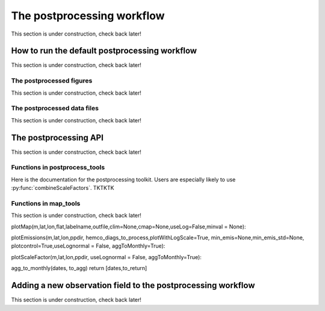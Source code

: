.. _Postprocessing workflow:

The postprocessing workflow  
==========

This section is under construction, check back later!

How to run the default postprocessing workflow
-------------

This section is under construction, check back later!

The postprocessed figures
~~~~~~~~~~~~~

This section is under construction, check back later!

The postprocessed data files
~~~~~~~~~~~~~

This section is under construction, check back later!

The postprocessing API
-------------

This section is under construction, check back later!

Functions in postprocess_tools
~~~~~~~~~~~~~

Here is the documentation for the postprocessing toolkit. Users are especially likely to use :py:func:`combineScaleFactors`. TKTKTK

.. py:function:: globDirs(ensemble_dir,removeNature=False,includeOutputDir=False)

   For a given ensemble directory, get all of the ensemble member run directory paths, their directory names, and their numeric labels and returns them in sorted order.

   :param str ensemble_dir: Path to ensemble run directory. 
   :param bool removeNature: True or False, should we remove ensemble run directory 0 (control run).
   :param bool includeOutputDir: True or False, write paths to go to OutputDir (where the GEOS-Chem model history is stored) or the individual top level ensemble run directory.
   :return: List of (1) list of paths to ensemble run directory members; (2) list of ensemble run directory names; and (3) list of numeric directory labels.
   :rtype: list


.. py:function:: globSubDir(hist_dir,timeperiod=None,hourlysub = 6)

   For a given GEOS-Chem output directory, get all the SpeciesConc files in order for a given time period and return the filenames as a list.

   :param str hist_dir: Path to GEOS-Chem output directory. 
   :param list timeperiod: A list of two datetime objects indicating the start and end of the time period of interest. Leave as None to request the entire time period.
   :param int hourlysub: Only grab files whose hour timestamp is divisible by this number; i.e. 6 means that we grab data every six hours.
   :return: List of filenames for SpeciesConc files.
   :rtype: list

.. py:function:: globSubDirLevelEdge(hist_dir,timeperiod=None,hourlysub = 6)

   As with :py:func:`globSubDir`, but for LevelEdgeDiag files.

   :param str hist_dir: Path to GEOS-Chem output directory. 
   :param list timeperiod: A list of two datetime objects indicating the start and end of the time period of interest. Leave as None to request the entire time period.
   :param int hourlysub: Only grab files whose hour timestamp is divisible by this number; i.e. 6 means that we grab data every six hours.
   :return: List of filenames for LevelEdgeDiag files.
   :rtype: list

.. py:function:: combineScaleFactors(ensemble_dir,output_dir,timeperiod=None,flag_snapshot=False,return_not_write=False)

   Combine emissions scaling factors from across the ensemble and save (or return) them as a single NetCDF or xarray DataSet, with a new dimension called "Ensemble" representing ensemble number. One dataset is saved or returned for each scale factor type. 

   :param str ensemble_dir: Path to CHEEREIO ensemble directory. 
   :param str output_dir: Path to where the combined scaling factor NetCDF should be saved. 
   :param list timeperiod: A list of two datetime objects indicating the start and end of the time period of interest. Leave as None to request the entire time period.
   :param bool flag_snapshot: Flag the output file as a snapshot (True only by the CHEEREIO snapshot script).
   :param bool return_not_write: Return the combined dataset rather than writing it as a NetCDF file.
   :return: If return_not_write is True, a dictionary containing the scale factor names as keys and xarray DataSets with the combined scaling factors as values.
   :rtype: dict

.. py:function:: combineHemcoDiag(ensemble_dir,output_dir,timeperiod=None)

   Combine HEMCO Diagnostics (e.g. emissions) from across the ensemble and save them as a single NetCDF, with a new dimension called "Ensemble" representing ensemble number.

   :param str ensemble_dir: Path to CHEEREIO ensemble directory. 
   :param str output_dir: Path to where the combined HEMCO diagnostic NetCDF should be saved. 
   :param list timeperiod: A list of two datetime objects indicating the start and end of the time period of interest. Leave as None to request the entire time period.

.. py:function:: combineHemcoDiagControl(ensemble_dir,output_dir,timeperiod=None)

   Combine HEMCO Diagnostics (e.g. emissions) from the control run as a single NetCDF.

   :param str ensemble_dir: Path to CHEEREIO ensemble directory. 
   :param str output_dir: Path to where the combined HEMCO diagnostic NetCDF should be saved. 
   :param list timeperiod: A list of two datetime objects indicating the start and end of the time period of interest. Leave as None to request the entire time period.

.. py:function:: makeDatasetForDirectory(hist_dir,species_names,timeperiod=None,hourlysub = 6,subset_rule = 'SURFACE', fullpath_output_name = None)

   Combine GEOS-Chem species concentration output from a single ensemble member as a single dataset and either save to a NetCDF file or return.

   :param str hist_dir: Path to GEOS-Chem output directory. 
   :param list species_names: List of species that we would like to process. 
   :param list timeperiod: A list of two datetime objects indicating the start and end of the time period of interest. Leave as None to request the entire time period.
   :param int hourlysub: Only grab files whose hour timestamp is divisible by this number; i.e. 6 means that we grab data every six hours.
   :param str subset_rule: Which vertical level(s) to save data from. SURFACE is the surface, 850 is the 850hPa level, and ALL is all vertical data.
   :param str fullpath_output_name: Path and filename of the NetCDF file to which we should save the combined data. If ``None``, return the data instead
   :return: If fullpath_output_name is ``None``, an xarray DataSet with the combined concentrations.
   :rtype: DataSet


.. py:function:: makeDatasetForEnsemble(ensemble_dir,species_names,timeperiod=None,hourlysub = 6,subset_rule = 'SURFACE', fullpath_output_name = None)

   Combine GEOS-Chem species concentration output from across the ensemble as a single dataset, with a new Ensemble dimension denoting ensemble member number, and either save to a NetCDF file or return.

   :param str ensemble_dir: Path to CHEEREIO ensemble directory. 
   :param list species_names: List of species that we would like to process. 
   :param list timeperiod: A list of two datetime objects indicating the start and end of the time period of interest. Leave as None to request the entire time period.
   :param int hourlysub: Only grab files whose hour timestamp is divisible by this number; i.e. 6 means that we grab data every six hours.
   :param str subset_rule: Which vertical level(s) to save data from. SURFACE is the surface, 850 is the 850hPa level, and ALL is all vertical data.
   :param str fullpath_output_name: Path and filename of the NetCDF file to which we should save the combined data. If ``None``, return the data instead
   :return: If fullpath_output_name is ``None``, an xarray DataSet with the combined concentrations.
   :rtype: DataSet

.. py:function:: makeYEachAssimPeriod(path_to_bigy_subsets,startdate=None,enddate=None,fullpath_output_name = None)

   Combine the intermediate Y datasets, as output by :ref:`HIST Ensemble`, into a dictionary for the entire ensemble run. These Y datasets contain simulated observations from GEOS-Chem aligned with actual observations, along with other metadata. Returns a combined dictionary, where the keys are timestamps.

   :param str path_to_bigy_subsets: Path to where the intermediate values of Y are saved out by the ensemble (postprocess/bigy in your ensemble installation). 
   :param datetime startdate: Start date for when we should process Y datasets. 
   :param datetime enddate: End date for when we should process Y datasets. 
   :param str fullpath_output_name: Path and filename of the pickle file to which we should save the combined Y dataset. If ``None``, return the data instead.
   :return: If fullpath_output_name is ``None``, an dictionary with the combined Y datasets. The keys are timestamps and the values are the bigY data dictionary for the given day -- entries in these include 'Latitude', 'Longitude', 'Observations', and the species name. See :ref:`HIST Ensemble` for details.
   :rtype: dict

.. py:function:: plotSurfaceCell(ds,species_name,latind,lonind,outfile=None,unit='ppt',includesNature=False)

   Plot a timeseries of the surface concentrations for a single grid cell.

   :param DataSet ds: DataSet of the combined ensemble species concentrations, output by :py:func:`makeDatasetForEnsemble`. 
   :param list species_name: Species to plot. 
   :param int latind: Index of latitude of cell we will plot. 
   :param int lonind: Index of longitude of cell we will plot.
   :param str outfile: Name of image file containing plot. If None, display the plot instead.
   :param str unit: either 'ppm', 'ppb', or 'ppt'; CHEEREIO will multiply the GEOS-Chem mole-mole ratio to get these units.
   :param bool includesNature: True or False, include the no-assimilation control run in plot.

.. py:function:: plotSurfaceMean(ds,species_name,outfile=None,unit='ppt',includesNature=False)

   Plot a timeseries of the average surface concentrations across the domain.

   :param DataSet ds: DataSet of the combined ensemble species concentrations, output by :py:func:`makeDatasetForEnsemble`. 
   :param list species_name: Species to plot. 
   :param str outfile: Name of image file containing plot. If None, display the plot instead.
   :param str unit: either 'ppm', 'ppb', or 'ppt'; CHEEREIO will multiply the GEOS-Chem mole-mole ratio to get these units.
   :param bool includesNature: True or False, include the no-assimilation control run in plot.


.. py:function:: tsPlotTotalEmissions(ds_ensemble,ds_prior,collectionName,useLognormal = False, timeslice=None,outfile=None)

   Plot a timeseries of a HEMCO diagnostic of interest and compare it to control (no assimilation).

   :param DataSet ds_ensemble: DataSet of the combined ensemble HEMCO diagnostics, output by :py:func:`combineHemcoDiag`. 
   :param DataSet ds_prior: DataSet of the control HEMCO diagnostics, output by :py:func:`combineHemcoDiagControl`. 
   :param list collectionName: Name of HEMCO diagnostic collection to plot. 
   :param bool useLognormal: True or False, are we using lognormal errors for emissions? This affects how the averaging is done.
   :param list timeslice: A list of two datetime objects indicating the start and end of the time period of interest. Leave as None to request the entire time period.
   :param str outfile: Name of image file containing plot. If None, display the plot instead.

.. py:function:: tsPlotSatCompare(bigY,species,numens,unit='ppb',observer_name='Observations',useControl=False,outfile=None)

   Plot a timeseries of simulated observations from the ensemble against the true observations, along with the control (no assimilation) simulation if requested.

   :param dict bigY: Dictionary containing the Y dictionaries across the entire ensemble. Output from :py:func:`makeYEachAssimPeriod`.
   :param str species: Species to plot 
   :param int numens: Number of ensemble members. 
   :param str unit: Unit to use on the plot label; usually stored in the ``OBSERVATION_UNITS`` entry in ``ens_config.json``.
   :param str observer_name: Name of the observer to use on the plot legend; usually stored in the ``OBS_TYPE`` entry in ``ens_config.json``.
   :param bool useControl: True or False, should we include the control simulation as a separate line on the plot?
   :param str outfile: Name of image file containing plot. If None, display the plot instead.

.. py:function:: tsPlot(time,ensmean,enssd,species_name,unit,nature=None,priortime=None,prior=None,outfile=None)

   Utility method to plot a timeseries of ensemble data, with dotted standard deviation, along with control the (no assimilation) simulation data if requested.

   :param array time: Array of time values to plot on the x axis.
   :param array ensmean: Array of the ensemble mean value of the data of interest. 
   :param array enssd: Array of the ensemble standard deviation value of the data of interest.
   :param str species_name: Name of species for plot title 
   :param str unit: Unit to use on the plot label.
   :param array nature: Optional array of values, matching ``ensmean`` in time, which will be labeled 'Nature' on the plot.
   :param array priortime: Optional array of time values for the prior (no assimilation), which will be labeled 'Prior' on the plot. 
   :param array prior: Optional array of values for the prior, corresponding with ``priortime`` in time, which will be labeled 'Prior' on the plot. 
   :param str outfile: Name of image file containing plot. If None, display the plot instead.

.. py:function:: makeBigYArrays(bigy,gclat,gclon,nEnsemble,postprocess_save_albedo=False,useControl=False)

   Take the aggregated big Y data dictionary, as output by :py:func:`makeYEachAssimPeriod`, and processes it into a dictionary containing gridded NumPy arrays. The gridded NumPy arrays are used for plotting.

   :param dict bigY: Dictionary containing the Y dictionaries across the entire ensemble. Output from :py:func:`makeYEachAssimPeriod`.
   :param array gclat: Latitude from GEOS-Chem grid.
   :param array gclon: Longitude from GEOS-Chem grid. 
   :param int nEnsemble: Number of ensemble members. 
   :param bool postprocess_save_albedo: True or False, should we process albedo data from TROPOMI CH4? 
   :param bool useControl: True or False, should we process simulated observation data from the control run? 
   :return: A dictionary with keys "obscount", containing the total number of observations; "obscount_avg", containing the total number of observations after averaging to the GEOS-Chem grid; "obs", containing actual observations; "sim_obs", containing simulated observations from the GEOS-Chem ensemble mean; "control", containing simulated observations from the GEOS-Chem control run if requested; and a list of dates under "dates" and species under "species". The NumPy arrays have dimension (date, species, lat, lon), indexed by the "dates" dictionary entry, "species" dictionary entry, gclat, and gclon arrays respectively.
   :rtype: dict



Functions in map_tools
~~~~~~~~~~~~~

This section is under construction, check back later!

plotMap(m,lat,lon,flat,labelname,outfile,clim=None,cmap=None,useLog=False,minval = None):

plotEmissions(m,lat,lon,ppdir, hemco_diags_to_process,plotWithLogScale=True, min_emis=None,min_emis_std=None, plotcontrol=True,useLognormal = False, aggToMonthly=True):

plotScaleFactor(m,lat,lon,ppdir, useLognormal = False, aggToMonthly=True):

agg_to_monthly(dates, to_agg)
return [dates,to_return]

.. _New field in postprocessing:

Adding a new observation field to the postprocessing workflow
-------------

This section is under construction, check back later!

